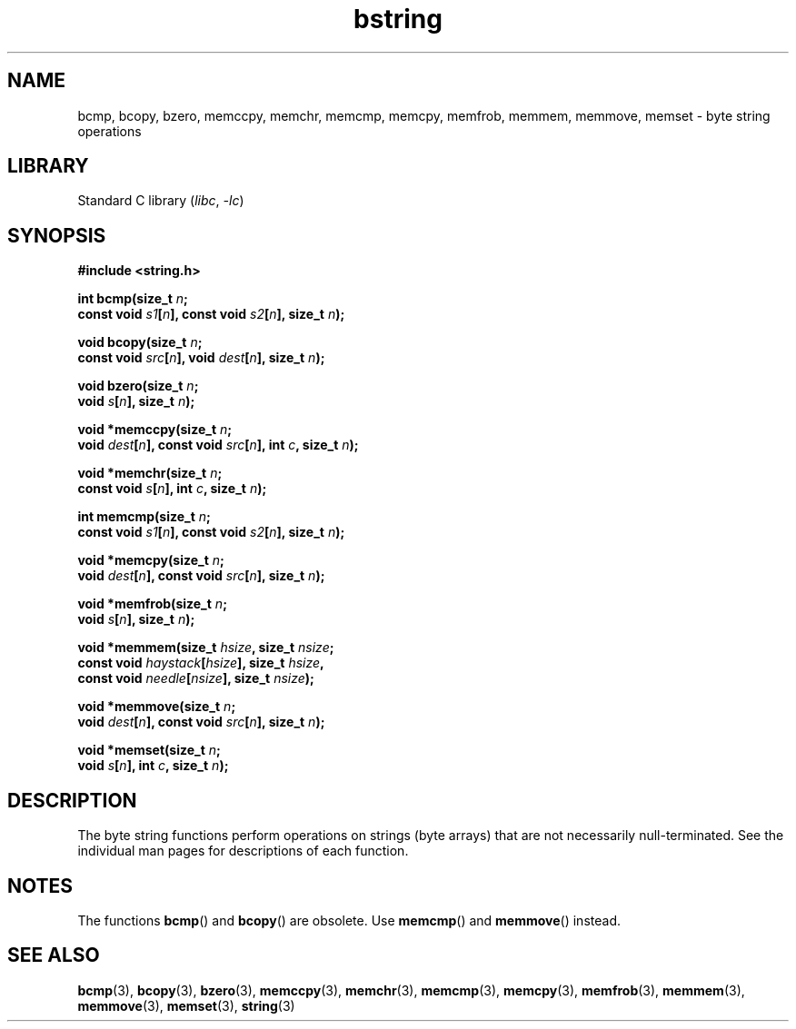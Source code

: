 .\" Copyright, The authors of the Linux man-pages project
.\"
.\" SPDX-License-Identifier: Linux-man-pages-copyleft
.\"
.TH bstring 3 (date) "Linux man-pages (unreleased)"
.SH NAME
bcmp, bcopy, bzero, memccpy, memchr, memcmp, memcpy, memfrob, memmem,
memmove, memset \- byte string operations
.SH LIBRARY
Standard C library
.RI ( libc ,\~ \-lc )
.SH SYNOPSIS
.nf
.B #include <string.h>
.P
.BI "int bcmp(size_t " n ;
.BI "         const void " s1 [ n "], const void " s2 [ n "], size_t " n );
.P
.BI "void bcopy(size_t " n ;
.BI "         const void " src [ n "], void " dest [ n "], size_t " n );
.P
.BI "void bzero(size_t " n ;
.BI "         void " s [ n "], size_t " n );
.P
.BI "void *memccpy(size_t " n ;
.BI "         void " dest [ n "], const void " src [ n "], int " c ", size_t " n );
.P
.BI "void *memchr(size_t " n ;
.BI "         const void " s [ n "], int " c ", size_t " n );
.P
.BI "int memcmp(size_t " n ;
.BI "         const void " s1 [ n "], const void " s2 [ n "], size_t " n );
.P
.BI "void *memcpy(size_t " n ;
.BI "         void " dest [ n "], const void " src [ n "], size_t " n );
.P
.BI "void *memfrob(size_t " n ;
.BI "         void " s [ n "], size_t " n );
.P
.BI "void *memmem(size_t " hsize ", size_t " nsize ;
.BI "             const void " haystack [ hsize "], size_t " hsize ,
.BI "             const void " needle [ nsize "], size_t " nsize );
.P
.BI "void *memmove(size_t " n ;
.BI "         void " dest [ n "], const void " src [ n "], size_t " n );
.P
.BI "void *memset(size_t " n ;
.BI "         void " s [ n "], int " c ", size_t " n );
.fi
.SH DESCRIPTION
The byte string functions perform operations on strings (byte arrays)
that are not necessarily null-terminated.
See the individual man pages
for descriptions of each function.
.SH NOTES
The functions
.BR bcmp ()
and
.BR bcopy ()
are obsolete.
Use
.BR memcmp ()
and
.BR memmove ()
instead.
.\" The old functions are not even available on some non-GNU/Linux systems.
.SH SEE ALSO
.BR bcmp (3),
.BR bcopy (3),
.BR bzero (3),
.BR memccpy (3),
.BR memchr (3),
.BR memcmp (3),
.BR memcpy (3),
.BR memfrob (3),
.BR memmem (3),
.BR memmove (3),
.BR memset (3),
.BR string (3)
